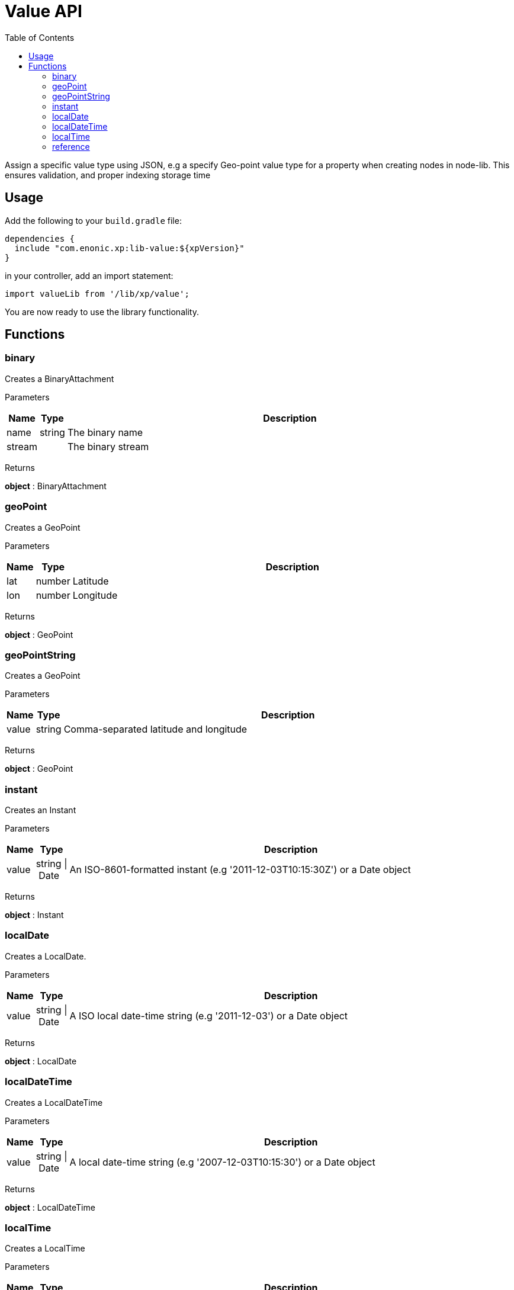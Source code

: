 = Value API
:toc: right
:imagesdir: images

Assign a specific value type using JSON, e.g a specify Geo-point value type for a property when creating nodes in node-lib. This ensures validation, and proper indexing storage time

== Usage

Add the following to your `build.gradle` file:

[source,groovy]
----
dependencies {
  include "com.enonic.xp:lib-value:${xpVersion}"
}
----

in your controller, add an import statement:

```typescript
import valueLib from '/lib/xp/value';
```

You are now ready to use the library functionality.

== Functions

=== binary

Creates a BinaryAttachment

[.lead]
Parameters

[%header,cols="1%,1%,98%a"]
[frame="none"]
[grid="none"]
|===
| Name   | Type   | Description
| name   | string | The binary name
| stream |        | The binary stream
|===

[.lead]
Returns

*object* : BinaryAttachment

=== geoPoint

Creates a GeoPoint

[.lead]
Parameters

[%header,cols="1%,1%,98%a"]
[frame="none"]
[grid="none"]
|===
| Name | Type   | Description
| lat  | number | Latitude
| lon  | number | Longitude
|===

[.lead]
Returns

*object* : GeoPoint

=== geoPointString

Creates a GeoPoint

[.lead]
Parameters

[%header,cols="1%,1%,98%a"]
[frame="none"]
[grid="none"]
|===
| Name  | Type   | Description
| value | string | Comma-separated latitude and longitude
|===

[.lead]
Returns

*object* : GeoPoint

=== instant

Creates an Instant

[.lead]
Parameters

[%header,cols="1%,1%,98%a"]
[frame="none"]
[grid="none"]
|===
| Name  | Type           | Description
| value | string \| Date | An ISO-8601-formatted instant (e.g '2011-12-03T10:15:30Z') or a Date object
|===

[.lead]
Returns

*object* : Instant

=== localDate

Creates a LocalDate.

[.lead]
Parameters

[%header,cols="1%,1%,98%a"]
[frame="none"]
[grid="none"]
|===
| Name  | Type           | Description
| value | string \| Date | A ISO local date-time string (e.g '2011-12-03') or a Date object
|===

[.lead]
Returns

*object* : LocalDate

=== localDateTime

Creates a LocalDateTime

[.lead]
Parameters

[%header,cols="1%,1%,98%a"]
[frame="none"]
[grid="none"]
|===
| Name  | Type           | Description
| value | string \| Date | A local date-time string (e.g '2007-12-03T10:15:30') or a Date object
|===

[.lead]
Returns

*object* : LocalDateTime

=== localTime

Creates a LocalTime

[.lead]
Parameters

[%header,cols="1%,1%,98%a"]
[frame="none"]
[grid="none"]
|===
| Name  | Type           | Description
| value | string \| Date | A ISO local date-time string (e.g '10:15:30') or a Date object
|===

[.lead]
Returns

*object* : LocalTime

=== reference

Creates a Reference

[.lead]
Parameters

[%header,cols="1%,1%,98%a"]
[frame="none"]
[grid="none"]
|===
| Name  | Type   | Description
| value | string | A nodeId as string (e.g '1234-5678-91011')
|===

[.lead]
Returns

*object* : Reference
